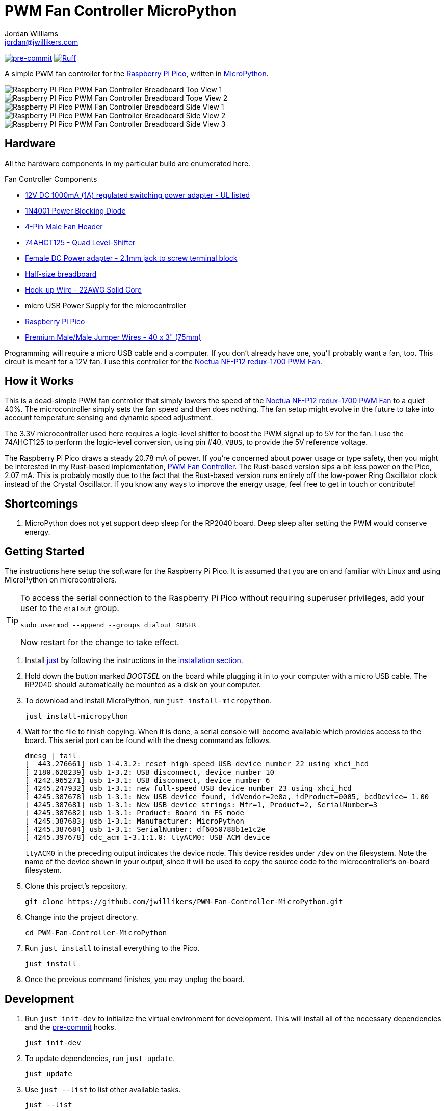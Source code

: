 = PWM Fan Controller MicroPython
Jordan Williams <jordan@jwillikers.com>
:experimental:
:icons: font
ifdef::env-github[]
:tip-caption: :bulb:
:note-caption: :information_source:
:important-caption: :heavy_exclamation_mark:
:caution-caption: :fire:
:warning-caption: :warning:
endif::[]
:Asciidoctor_: https://asciidoctor.org/[Asciidoctor]
:just: https://github.com/casey/just[just]
:Linux: https://www.linuxfoundation.org/[Linux]
:MicroPython: https://micropython.org/[MicroPython]
:Noctua-NF-P12-redux-1700-PWM-Fan: https://noctua.at/en/nf-p12-redux-1700-pwm[Noctua NF-P12 redux-1700 PWM Fan]
:pip-tools: https://github.com/jazzband/pip-tools[pip-tools]
:pipkin: https://github.com/aivarannamaa/pipkin[pipkin]
:pre-commit: https://pre-commit.com/[pre-commit]
:Python: https://www.python.org/[Python]
:Raspberry-Pi-Pico: https://www.raspberrypi.com/products/raspberry-pi-pico/[Raspberry Pi Pico]

image:https://img.shields.io/badge/pre--commit-enabled-brightgreen?logo=pre-commit&logoColor=white[pre-commit, link=https://github.com/pre-commit/pre-commit]
image:https://img.shields.io/endpoint?url=https://raw.githubusercontent.com/astral-sh/ruff/main/assets/badge/v2.json[Ruff, link=https://github.com/astral-sh/ruff]

A simple PWM fan controller for the {Raspberry-Pi-Pico}, written in {MicroPython}.

ifdef::env-github[]
++++
<p align="center">
  <img  alt="Raspberry PI Pico PWM Fan Controller Breadboard Top View 1" src="pics/pico-pwm-fan-controller-breadboard-top-1.jpg?raw=true"/>
</p>
<p align="center">
  <img  alt="Raspberry PI Pico PWM Fan Controller Breadboard Top View 2" src="pics/pico-pwm-fan-controller-breadboard-top-2.jpg?raw=true"/>
</p>
<p align="center">
  <img  alt="Raspberry PI Pico PWM Fan Controller Breadboard Side View 1" src="pics/pico-pwm-fan-controller-breadboard-side-1.jpg?raw=true"/>
</p>
<p align="center">
  <img  alt="Raspberry PI Pico PWM Fan Controller Breadboard Side View 2" src="pics/pico-pwm-fan-controller-breadboard-side-2.jpg?raw=true"/>
</p>
<p align="center">
  <img  alt="Raspberry PI Pico PWM Fan Controller Breadboard Side View 3" src="pics/pico-pwm-fan-controller-breadboard-side-3.jpg?raw=true"/>
</p>
++++
endif::[]

ifndef::env-github[]
image::pics/pico-pwm-fan-controller-breadboard-top-1.jpg[Raspberry PI Pico PWM Fan Controller Breadboard Top View 1, align=center]
image::pics/pico-pwm-fan-controller-breadboard-top-2.jpg[Raspberry PI Pico PWM Fan Controller Breadboard Tope View 2, align=center]
image::pics/pico-pwm-fan-controller-breadboard-side-1.jpg[Raspberry PI Pico PWM Fan Controller Breadboard Side View 1, align=center]
image::pics/pico-pwm-fan-controller-breadboard-side-2.jpg[Raspberry PI Pico PWM Fan Controller Breadboard Side View 2, align=center]
image::pics/pico-pwm-fan-controller-breadboard-side-3.jpg[Raspberry PI Pico PWM Fan Controller Breadboard Side View 3, align=center]
endif::[]

== Hardware

All the hardware components in my particular build are enumerated here.

.Fan Controller Components
* https://www.adafruit.com/product/798[12V DC 1000mA (1A) regulated switching power adapter - UL listed]
* https://www.digikey.com/en/products/detail/onsemi/1N4001RLG/918017[1N4001 Power Blocking Diode]
* https://www.digikey.com/en/products/detail/molex/0470533000/3262217[4-Pin Male Fan Header]
* https://www.digikey.com/en/products/detail/texas-instruments/SN74AHCT125N/375798[74AHCT125 - Quad Level-Shifter]
* https://www.adafruit.com/product/368[Female DC Power adapter - 2.1mm jack to screw terminal block]
* https://www.adafruit.com/product/64[Half-size breadboard]
* https://www.adafruit.com/product/1311[Hook-up Wire - 22AWG Solid Core]
* micro USB Power Supply for the microcontroller
* {Raspberry-Pi-Pico}
* https://www.adafruit.com/product/759[Premium Male/Male Jumper Wires - 40 x 3" (75mm)]

Programming will require a micro USB cable and a computer.
If you don't already have one, you'll probably want a fan, too.
This circuit is meant for a 12V fan.
I use this controller for the {Noctua-NF-P12-redux-1700-PWM-Fan}.

== How it Works

This is a dead-simple PWM fan controller that simply lowers the speed of the {Noctua-NF-P12-redux-1700-PWM-Fan} to a quiet 40%.
The microcontroller simply sets the fan speed and then does nothing.
The fan setup might evolve in the future to take into account temperature sensing and dynamic speed adjustment.

The 3.3V microcontroller used here requires a logic-level shifter to boost the PWM signal up to 5V for the fan.
I use the 74AHCT125 to perform the logic-level conversion, using pin #40, `VBUS`, to provide the 5V reference voltage.

The Raspberry Pi Pico draws a steady 20.78 mA of power.
If you're concerned about power usage or type safety, then you might be interested in my Rust-based implementation, https://github.com/jwillikers/PWM-Fan-Controller[PWM Fan Controller].
The Rust-based version sips a bit less power on the Pico, 2.07 mA.
This is probably mostly due to the fact that the Rust-based version runs entirely off the low-power Ring Oscillator clock instead of the Crystal Oscillator.
If you know any ways to improve the energy usage, feel free to get in touch or contribute!

== Shortcomings

. MicroPython does not yet support deep sleep for the RP2040 board.
Deep sleep after setting the PWM would conserve energy.

== Getting Started

The instructions here setup the software for the Raspberry Pi Pico.
It is assumed that you are on and familiar with Linux and using MicroPython on microcontrollers.

[TIP]
====
To access the serial connection to the Raspberry Pi Pico without requiring superuser privileges, add your user to the `dialout` group.

[,sh]
----
sudo usermod --append --groups dialout $USER
----

Now restart for the change to take effect.
====

. Install {just} by following the instructions in the https://github.com/casey/just?tab=readme-ov-file#installation[installation section].

. Hold down the button marked _BOOTSEL_ on the board while plugging it in to your computer with a micro USB cable.
The RP2040 should automatically be mounted as a disk on your computer.

. To download and install MicroPython, run `just install-micropython`.
+
[,sh]
----
just install-micropython
----

. Wait for the file to finish copying.
When it is done, a serial console will become available which provides access to the board.
This serial port can be found with the `dmesg` command as follows.
+
--
[,sh]
----
dmesg | tail
[  443.276661] usb 1-4.3.2: reset high-speed USB device number 22 using xhci_hcd
[ 2180.628239] usb 1-3.2: USB disconnect, device number 10
[ 4242.965271] usb 1-3.1: USB disconnect, device number 6
[ 4245.247932] usb 1-3.1: new full-speed USB device number 23 using xhci_hcd
[ 4245.387678] usb 1-3.1: New USB device found, idVendor=2e8a, idProduct=0005, bcdDevice= 1.00
[ 4245.387681] usb 1-3.1: New USB device strings: Mfr=1, Product=2, SerialNumber=3
[ 4245.387682] usb 1-3.1: Product: Board in FS mode
[ 4245.387683] usb 1-3.1: Manufacturer: MicroPython
[ 4245.387684] usb 1-3.1: SerialNumber: df6050788b1e1c2e
[ 4245.397678] cdc_acm 1-3.1:1.0: ttyACM0: USB ACM device
----

`ttyACM0` in the preceding output indicates the device node.
This device resides under `/dev` on the filesystem.
Note the name of the device shown in your output, since it will be used to copy the source code to the microcontroller's on-board filesystem.
--

. Clone this project's repository.
+
[,sh]
----
git clone https://github.com/jwillikers/PWM-Fan-Controller-MicroPython.git
----

. Change into the project directory.
+
[,sh]
----
cd PWM-Fan-Controller-MicroPython
----

. Run `just install` to install everything to the Pico.
+
[,sh]
----
just install
----

. Once the previous command finishes, you may unplug the board.

== Development

. Run `just init-dev` to initialize the virtual environment for development.
This will install all of the necessary dependencies and the {pre-commit} hooks.
+
[,sh]
----
just init-dev
----

. To update dependencies, run `just update`.
+
[,sh]
----
just update
----

. Use `just --list` to list other available tasks.
+
[,sh]
----
just --list
----

== References

* https://www.ti.com/lit/ds/symlink/sn74ahct125.pdf[1787AHC125 Datasheet]
* https://en.wikipedia.org/wiki/Computer_fan_control#Pulse-width_modulation[Computer Fan Control: Pulse-width modulation]
* https://docs.micropython.org/en/latest/rp2/quickref.html#pwm-pulse-width-modulation[MicroPython Quick reference for the RP2: PWM (pulse width modulation)]
* https://datasheets.raspberrypi.com/rp2040/rp2040-datasheet.pdf[RP2040 Datasheet]
* https://www.raspberrypi.com/documentation/microcontrollers/raspberry-pi-pico.html[Raspberry Pi Pico Documentation]
* https://www.raspberrypi.com/documentation/microcontrollers/raspberry-pi-pico.html#pinout-and-design-files[Raspberry Pi Pico Pinout]

== Contributing

Contributions in the form of issues, feedback, and even pull requests are welcome.
Make sure to adhere to the project's link:CODE_OF_CONDUCT.adoc[Code of Conduct].

== Open Source Software

This project is built on the hard work of countless open source contributors.
Several of these projects are enumerated below.

* {Asciidoctor_}
* {MicroPython}
* {Linux}
* {pip-tools}
* {pre-commit}
* {Python}

== Code of Conduct

Refer to the project's link:CODE_OF_CONDUCT.adoc[Code of Conduct] for details.

== License

This repository is licensed under the https://www.gnu.org/licenses/gpl-3.0.html[GPLv3], a copy of which is provided link:LICENSE.adoc[here].

© 2022-2024 Jordan Williams

== Authors

mailto:{email}[{author}]
